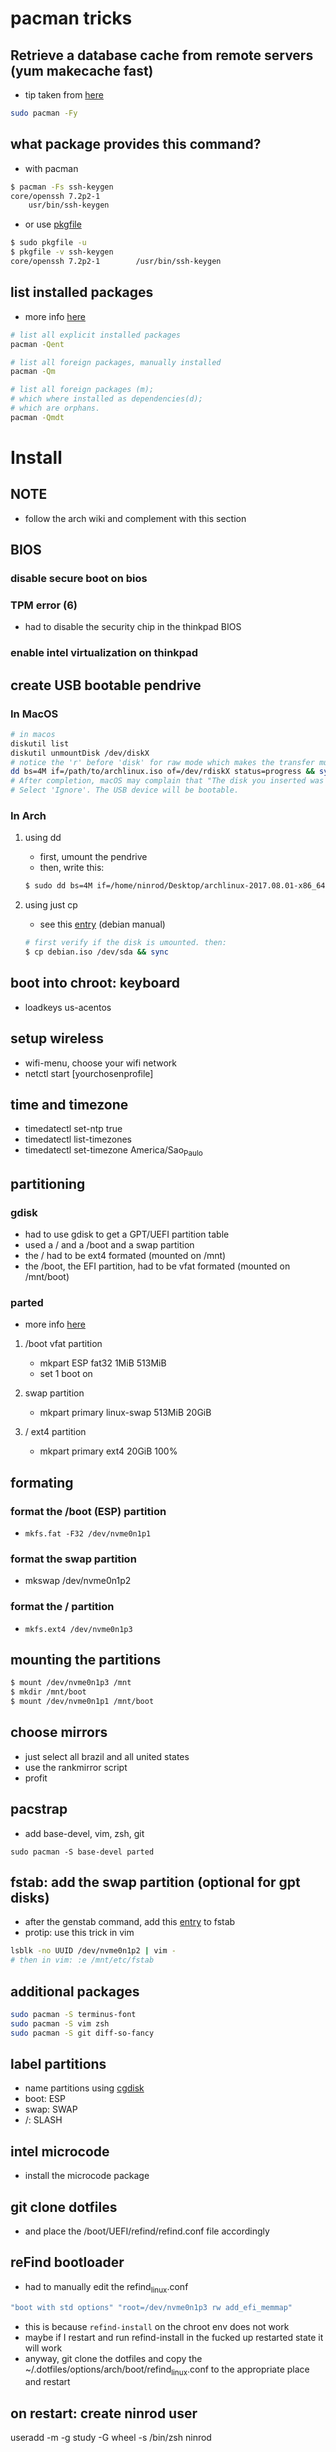 * pacman tricks
** Retrieve a database cache from remote servers (yum makecache fast)
- tip taken from [[https://superuser.com/a/584131/555734][here]]

#+BEGIN_SRC sh
sudo pacman -Fy
#+END_SRC

** what package provides this command?

- with pacman
#+BEGIN_SRC sh
$ pacman -Fs ssh-keygen
core/openssh 7.2p2-1
    usr/bin/ssh-keygen
#+END_SRC

- or use [[https://superuser.com/a/584131/555734][pkgfile]]
#+BEGIN_SRC sh
$ sudo pkgfile -u
$ pkgfile -v ssh-keygen
core/openssh 7.2p2-1        /usr/bin/ssh-keygen
#+END_SRC
** list installed packages

- more info [[https://wiki.archlinux.org/index.php/Pacman/Tips_and_tricks#Listing_packages%0A][here]]
#+BEGIN_SRC sh
# list all explicit installed packages
pacman -Qent

# list all foreign packages, manually installed
pacman -Qm

# list all foreign packages (m);
# which where installed as dependencies(d);
# which are orphans.
pacman -Qmdt
#+END_SRC

* Install
** NOTE
   - follow the arch wiki and complement with this section
** BIOS
*** disable secure boot on bios
*** TPM error (6)
    - had to disable the security chip in the thinkpad BIOS
*** enable intel virtualization on thinkpad
** create USB bootable pendrive
*** In MacOS

#+BEGIN_SRC sh
# in macos
diskutil list
diskutil unmountDisk /dev/diskX
# notice the 'r' before 'disk' for raw mode which makes the transfer much faster:
dd bs=4M if=/path/to/archlinux.iso of=/dev/rdiskX status=progress && sync
# After completion, macOS may complain that "The disk you inserted was not readable by this computer".
# Select 'Ignore'. The USB device will be bootable.
#+END_SRC

*** In Arch
**** using dd
- first, umount the pendrive
- then, write this:

#+BEGIN_SRC sh
$ sudo dd bs=4M if=/home/ninrod/Desktop/archlinux-2017.08.01-x86_64.iso of=/dev/sda status=progress && sync
#+END_SRC

**** using just cp
- see this [[https://www.debian.org/releases/stable/amd64/ch04s03.html.en#usb-copy-isohybrid][entry]] (debian manual)
#+BEGIN_SRC sh
# first verify if the disk is umounted. then:
$ cp debian.iso /dev/sda && sync
#+END_SRC
** boot into chroot: keyboard
   - loadkeys us-acentos
** setup wireless
   - wifi-menu, choose your wifi network
   - netctl start [yourchosenprofile]
** time and timezone
- timedatectl set-ntp true
- timedatectl list-timezones
- timedatectl set-timezone America/Sao_Paulo
** partitioning
*** gdisk

 - had to use gdisk to get a GPT/UEFI partition table
 - used a / and a /boot and a swap partition
 - the / had to be ext4 formated (mounted on /mnt)
 - the /boot, the EFI partition, had to be vfat formated (mounted on /mnt/boot)

*** parted
- more info [[https://wiki.archlinux.org/index.php/GNU_Parted#Usage][here]]
**** /boot vfat partition
- mkpart ESP fat32 1MiB 513MiB
- set 1 boot on
**** swap partition
- mkpart  primary linux-swap 513MiB 20GiB
**** / ext4 partition
- mkpart primary ext4 20GiB 100%
** formating
*** format the /boot (ESP) partition
- =mkfs.fat -F32 /dev/nvme0n1p1=
*** format the swap partition
- mkswap /dev/nvme0n1p2
*** format the / partition
- =mkfs.ext4 /dev/nvme0n1p3=
** mounting the partitions
#+BEGIN_SRC sh
$ mount /dev/nvme0n1p3 /mnt
$ mkdir /mnt/boot
$ mount /dev/nvme0n1p1 /mnt/boot
#+END_SRC
** choose mirrors
   - just select all brazil and all united states
   - use the rankmirror script
   - profit
** pacstrap
   - add base-devel, vim, zsh, git
#+BEGIN_SRC
sudo pacman -S base-devel parted
#+END_SRC
** fstab: add the swap partition (optional for gpt disks)
- after the genstab command, add this [[https://wiki.archlinux.org/index.php/swap#Swap_partition][entry]] to fstab
- protip: use this trick in vim

#+BEGIN_SRC sh
lsblk -no UUID /dev/nvme0n1p2 | vim -
# then in vim: :e /mnt/etc/fstab
#+END_SRC
** additional packages
#+BEGIN_SRC sh
sudo pacman -S terminus-font
sudo pacman -S vim zsh
sudo pacman -S git diff-so-fancy
#+END_SRC
** label partitions
   - name partitions using [[https://wiki.archlinux.org/index.php/Persistent_block_device_naming#by-partlabel][cgdisk]]
   - boot: ESP
   - swap: SWAP
   - /: SLASH
** intel microcode
   - install the microcode package
** git clone dotfiles
   - and place the /boot/UEFI/refind/refind.conf file accordingly
** reFind bootloader

 - had to manually edit the refind_linux.conf
 #+BEGIN_SRC sh
 "boot with std options" "root=/dev/nvme0n1p3 rw add_efi_memmap"
 #+END_SRC
 - this is because =refind-install= on the chroot env does not work
 - maybe if I restart and run refind-install in the fucked up restarted state it will work
 - anyway, git clone the dotfiles and copy the ~/.dotfiles/options/arch/boot/refind_linux.conf to the appropriate place and restart
** on restart: create ninrod user
useradd -m -g study -G wheel -s /bin/zsh ninrod
** sudo without a password

 - stolen from here: [[https://bbs.archlinux.org/viewtopic.php?id=7482][here]]
 - edit /etc/pam.d/sudo and set the following as the 1st line to allow wheel group to use sudo with no password :
 #+BEGIN_SRC sh
 auth           sufficient      pam_wheel.so trust use_uid
 #+END_SRC
 - edit the sudoers file
#+BEGIN_SRC sh
# add ninrod
ninrod ALL=(ALL) ALL
#+END_SRC

** wifi / networking
   - =netctl enable profile= to permanent add your profile

** wifi network strength query

#+BEGIN_SRC sh
$ iwconfig wlp4s0|grep -i --color quality
# or use wavemon (pacman -S wavemon)
#+END_SRC

* X
  - had to install xorg and xorg-xinit
* Great XKB hellish configuration
** a new hope: create options
   - blog [[https://realh.co.uk/wp/linux-keymap-hacking/][post]] looks promissing
   - SO [[https://unix.stackexchange.com/a/215062/155613][question]] also looks promising
   - SO [[https://unix.stackexchange.com/q/294286][question]] interesting links
   - [[https://www.charvolant.org/doug/xkb/html/node5.html][aqui]] you have a full keyboard layout displaying key codes
** resources
   - this arch linux specific [[https://wiki.archlinux.org/index.php/X_KeyBoard_extension][entry]] (arch wiki) (não explica quais arquivos você tem que criar)
   - see also [[https://wiki.archlinux.org/index.php/Keyboard_configuration_in_Xorg][this]] entry on arch wiki (keyboard configuration) (não explica quais arquivos você tem que criar)
   - see [[https://askubuntu.com/questions/325272/permanent-xmodmap-in-ubuntu-13-04/347382#347382?newreg=4eb097870a15490ebbe39d78412f9797][this]] SO answer (não ajudou)
   - and [[https://askubuntu.com/questions/684459/configure-caps-lock-as-altgr-and-arrows-like-in-vim/898462#898462][this]] (não ajudou)
   - and [[http://rlog.rgtti.com/2014/05/01/how-to-modify-a-keyboard-layout-in-linux/][this]] blog post by romano gianeti
   - and [[https://help.ubuntu.com/community/Custom%2520keyboard%2520layout%2520definitions?action=show&redirect=Howto%253A+Custom+keyboard+layout+definitions][this]] ubuntu tutorial
   - and [[https://ubuntuforums.org/showthread.php?t=1387812][this]] ubuntu blog post
   - and [[https://www.freedesktop.org/wiki/Software/XKeyboardConfig/][this]] entry on xdesktop site
   - um [[https://www.x.org/wiki/XKB/][monte]] de artigos sobre xkb
   - talvez [[https://unix.stackexchange.com/questions/318359/map-right-alt-to-ctrl-key][essa]] seja a solução para o alt
** step by step
*** system wide configuration
/usr/share/X11/xkb/symbols/
*** arquivos relevantes:
+ rules/evdev.lst
+ rules/evdev.xml
+ symbols/custom (maioria das customizações)
+ types/custom (não tem nada, só um boilerplate)
+ keycodes/custom (não tem nada, nada mesmo)
** fix alt_r -> contro_l e capslock -> esc
    altere essas linhas do /usr/share/X11/xkb/symbols/us, na seção =xkb_symbols "intl" {=
#+BEGIN_SRC sh
    //include "level3(ralt_switch)"
    include "ctrl(ralt_rctrl)"
    include "capslock(escape)"
#+END_SRC

- alternativamente, apenas crie um arquivo em  com o seguinte conteúdo e salve em /etc/X11/xorg.conf.d/90-custom-kbd.conf:
- mas não funciona para o alt. mesmo assim teria que descomentar a linha no us intl

#+BEGIN_SRC sh
Section "InputClass"
    Identifier "keyboard defaults"
    MatchIsKeyboard "on"
    Option "XKbOptions" "caps:escape"
EndSection
#+END_SRC

* keyboard
** fix lang
1. verify that you are not setting =$LANG= manually
2. uncomment pt_BR.UTF-8 in /etc/locale.gen
3. run =locale-gen=
4. certify that pt_BR is installed: run =localectl list-locales=
5. now install pt_BR: localectl set-locale LANG=pt_BR.UTF-8
6. reboot and login
** fix virtual console
   - just copy the ~/.options/arch/vconsole/vconsole.conf to /etc/vconsole.conf
** fix layout
*** fix layout

  - with help from [[https://wiki.archlinux.org/index.php/Keyboard_configuration_in_Xorg#Setting_keyboard_layout][arch wiki]]
  #+BEGIN_SRC sh
    localectl set-x11-keymap us pc104 intl
  #+END_SRC

*** fix cedilha in US-international with deadkeys
**** if using en_US.UTF-8 as lang

   - =NOTE=: if gtk or other correlated system files gets updated, you have to perfom this again!

   - originally stolen from: [[https://gist.github.com/ninrod/a29a99a20e695ba1a2ce7e774803a501][here]]
   #+BEGIN_SRC txt
   Author: Nilo Dantas - n1lo
   Based on: https://bugs.launchpad.net/ubuntu/+source/ibus/+bug/518056 - helio-valente post

   How to use Cedilha on US Keyboard on ArchLinux

   1) Put: English(US, internacional with dead Keys) on your system keyboard layout.
   2) Editing the files:
   sudo vim /usr/lib/gtk-3.0/3.0.0/immodules.cache
   sudo vim /usr/lib/gtk-2.0/2.10.0/immodules.cache

   changing the line

   "cedilla" "Cedilla" "gtk20" "/usr/share/locale" "az:ca:co:fr:gv:oc:pt:sq:tr:wa"
   to
   "cedilla" "Cedilla" "gtk20" "/usr/share/locale" "az:ca:co:fr:gv:oc:pt:sq:tr:wa:en"

   3) replacing "ć" to "ç" and "Ć" to "Ç" on /usr/share/X11/locale/en_US.UTF-8/Compose

   sudo cp /usr/share/X11/locale/en_US.UTF-8/Compose /usr/share/X11/locale/en_US.UTF-8/Compose.bak
   sed 's/ć/ç/g' < /usr/share/X11/locale/en_US.UTF-8/Compose | sed 's/Ć/Ç/g' > Compose
   sudo mv Compose /usr/share/X11/locale/en_US.UTF-8/Compose

   4) add two lines on /etc/environment

   GTK_IM_MODULE=cedilla
   QT_IM_MODULE=cedilla

   5)restart your computer
   #+END_SRC
**** if using pt_BR.UTF-8 as lang
     - no need to do anything
* bspwm
** touchpad
   eu botei o seguinte arquivo em /etc/X11/xorg.conf.d/30-touchpad.conf
 #+BEGIN_SRC sh
 # configs de touchpad
 Section "InputClass"
         Identifier "libinput touchpad catchall"
         MatchIsTouchpad "on"
         MatchDevicePath "/dev/input/event*"
         Driver "libinput"
	 Option "Tapping" "on"
 EndSection
 #+END_SRC

** pacaur
   - install from AUR.
** aur
   - install cower and pacaur from AUR
** polybar
   - pacaur -S ttf-font-awesome office-code-pro adobe-source-code-pro-fonts ttf-iosevka-term-ss07
   - xf86-video-intel
   - from https://github.com/jaagr/polybar/issues/176#issuecomment-261817530
     - pacman -S wireless_tools
   - pacaur -S polybar-git
** fonts
*** install non latin fonts

- from [[https://wiki.archlinux.org/index.php/fonts#Non-latin_scripts][here]]
- adobe-source-han-sans-otc-fonts - Sans fonts
- adobe-source-han-serif-otc-fonts - Serif fonts
- ttf-hannom

** dropbox
   - pacaur -S xdg-utils
   - pacaur -S dropbox-cli
   - pacman -S nautilus
   - pacaur -S nautilus-dropbox
   - dropbox-cli start
** additional tools
   - pacman -S udiskie
   - pacman -S xfce4-terminal
   - pacaur -S physlock
   - pacman -S maim
   - pacman -S bspwm sxhkd dmenu
   - pacman -S rsync
   - evince (pdf readers)
   - mpv and mpd
** audio
   - install alsa-utils
   - $ amixer sset Master unmute
   - install pulseaudio and pulseaudio-alsa
   - install pavucontrol and tweak settings and umute things
   - pavucontrol is actually the volume slider, as is alsamixer
** java
*** use the impersonate another window manager trick (wmname)(to run intellij, etc...)
    - https://wiki.archlinux.org/index.php/java#Impersonate_another_window_manager
    - This works because the JVM contains a hard-coded list of known, non-re-parenting window managers. For maximum irony,
some users prefer to impersonate LG3D, the non-re-parenting window manager
    - the working command is =wmname LG3D=
    - this is already setup in the ninrod/dotfiles repo
    - you just have to go to =~/.dotfiles= and type =make=
*** use the AUR version of the community edition, that comes bundled with a jetbrains JRE
    - [[https://aur.archlinux.org/packages/intellij-idea-ce/][intellij-idea-ce]]
** whatsapp
   - install whatsie from AUR
** telegram
   - pacaur -S telegram-desktop-bin
* blue light filter
  - pacman -S redshift
* docker
  - read arch wiki entry on docker
  - pacman -S docker
  - had to add ninrod to group docker
  - systemctl start docker.service
  - systemctl enable docker.service
* xdg-open
** to set default apps for filetypes
   - taken from [[https://bbs.archlinux.org/viewtopic.php?id=93956][here]]
#+BEGIN_SRC sh

  # Get the registered filetype of the file (NB. I just picked a pdf file)
  $ xdg-mime query filetype Documents/Stuff/Stuff.pdf
  application/pdf; charset=binary

  # Make evince the default for opening files of type application/pdf
  $ xdg-mime default evince.desktop application/pdf
  $ xdg-mime query default application/pdf
  evince.desktop

  # Confirmation that the default took
  $ xdg-open Documents/Stuff/Stuff.pdf
  method return sender=:1.6 -> dest=:1.27 reply_serial=2

#+END_SRC
* mount, umount, eject, format pendrives on the command line
  - install =udiskie=. it will auto mount pendrives for you.
** info
   - see [[https://askubuntu.com/a/859798/685029][this]] SO answer
   - and [[https://unix.stackexchange.com/a/45821/155613][this]]
   - and also [[https://unix.stackexchange.com/a/178648/155613][this]]
   - udiskie already auto mounts pendrives for you.
** umount
*** the simple way step
    1. identify the disk with =lsblk -fm=
    2. verify if the disk is already mounted with =df -h=
    3. umont with =sudo umount /mnt/sdn=, or =sudo umount /dev/sdxm=
*** the professional way (udiskie)
    1. identify the disk with =lsblk -fm=
    2. verify if the disk is already mounted with =df -h=
    3. =udisksctl unmount -b /dev/sda1= (use this to just umount the drive)
    4. =udisksctl power-off -b /dev/sda=
** mount na unha
*** udiskie already auto mounts pendrives for you
*** mount na unha
#+BEGIN_SRC sh
  # acha a partição
  lsblk -fm

  # monta a partição (quando for uma partição bizarra tem que passar o type)
  mount /dev/sda1 /minha/pasta

# para saber saber se tá montado ou não:
mount | grep /dev/sda1

# para desmontar
umount /dev/sda1

# ou
umount minhapasta

#+END_SRC
** formatting
- encontrei no arch wiki
#+BEGIN_SRC shell
mkfs.ext4 /dev/partition
#+END_SRC
* github
** generate ssh-key

- stolen from [[http://www.w3docs.com/snippets/git/how-to-generate-ssh-key-for-git.html][here]]
#+BEGIN_SRC sh
# generate key
ssh-keygen -t rsa -b 4096 -C "[your github's email]" # then enter, enter, enter

# start ssh-agent
eval "$(ssh-agent -s)"
> Agent pid 59566

# add key to ssh-agent
ssh-add ~/.ssh/id_rsa

# add key to github
cat .ssh/id_rsa.pub
#+END_SRC
* battery life
  - =pacman -S acpi; acpi -V=
  - tlp stat
* hdmi
** video
   - just use xrandr
   - =xrandr --output HDMI2 --auto=
** audio
   - just use pavucontrol
* infernal beep
  - taken from [[https://wiki.archlinux.org/index.php/PC_speaker][here]]
  #+BEGIN_SRC sh
    echo "blacklist pcspkr" > /etc/modprobe.d/nobeep.conf
  #+END_SRC
* screenshots

#+BEGIN_SRC sh
$ pacman -S maim
$ maim screenshot.png
$ maim -d 5 screenshot.png # pause for 5 seconds
$ maim -s shot.png # select an area, or window (just click on the window)
$ man maim # for more options
#+END_SRC
* video
  - mpv
* font management
** font/char viewer (fontawesome, nerdfonts, material icons, etc...)
   - tip from [[https://redd.it/6l3ivb][here]]
   - pacman -S =gucharmap=
** viewing available fonts
   - =$ fc-list=
* mpd + ncmpcpp
  - pacman -S mpd ncmpcpp
  - ncmpcpp [[https://wiki.archlinux.org/index.php/Ncmpcpp][arch wiki]]
  - mpd [[https://wiki.archlinux.org/index.php/Music_Player_Daemon][arch wiki]]
* gpg and pass
- [[https://superuser.com/questions/813421/can-you-extend-the-expiration-date-of-an-already-expired-gpg-key/814663#814663][extend the expiration date of an already expired key]]
* video recording
  - [[https://wiki.archlinux.org/%209.php/FFmpeg#Package_installation][ffmpeg]]
* dictionary
  - install aspell-en and aspell-pt
* caveats, pitfalls and traps
  - don't install =ibus=. If you do that, inkscape and visual studio code will not work, among other things.
  - do not use gtk_module=anything globally. It will fuck up many apps, including thunar, darktable and inkscape.
* julicloud | wdmycloudx2 | nfs
  1. export the share as NFS
  2. showmount -e server
  3. nmap: =nmap -p 111 192.168.0.0/24=
  4. =sudo mount server:/path/of/the/mount /mnt/mountpoint=
* clipboard
  - why you cannot paste after copying some text and exit source application? Here's the [[https://stackoverflow.com/a/3571949/4921402][answer]].
  - pacman -S rofi
  - yay -S greenclip

